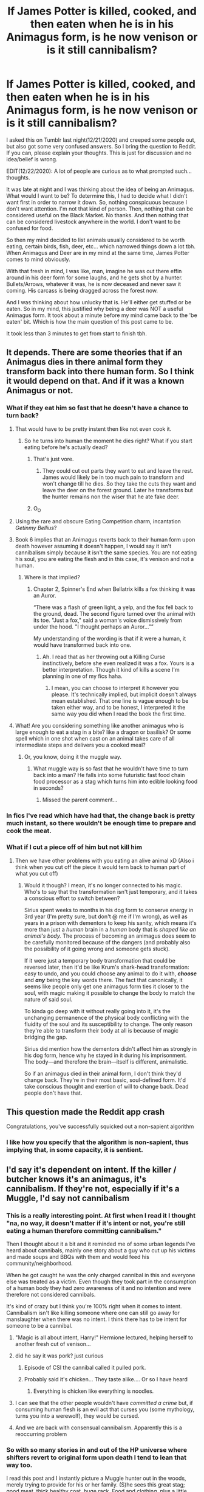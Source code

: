 #+TITLE: If James Potter is killed, cooked, and then eaten when he is in his Animagus form, is he now venison or is it still cannibalism?

* If James Potter is killed, cooked, and then eaten when he is in his Animagus form, is he now venison or is it still cannibalism?
:PROPERTIES:
:Author: Watermelonfellon
:Score: 453
:DateUnix: 1608596463.0
:DateShort: 2020-Dec-22
:FlairText: Discussion
:END:
I asked this on Tumblr last night(12/21/2020) and creeped some people out, but also got some very confused answers. So I bring the question to Reddit. If you can, please explain your thoughts. This is just for discussion and no idea/belief is wrong.

EDIT(12/22/2020): A lot of people are curious as to what prompted such... thoughts.

It was late at night and I was thinking about the idea of being an Animagus. What would I want to be? To determine this, I had to decide what I didn't want first in order to narrow it down. So, nothing conspicuous because I don't want attention. I'm not that kind of person. Then, nothing that can be considered useful on the Black Market. No thanks. And then nothing that can be considered livestock anywhere in the world. I don't want to be confused for food.

So then my mind decided to list animals usually considered to be worth eating, certain birds, fish, deer, etc... which narrowed things down a lot tbh. When Animagus and Deer are in my mind at the same time, James Potter comes to mind obviously.

With that fresh in mind, I was like, man, imagine he was out there effin around in his deer form for some laughs, and he gets shot by a hunter. Bullets/Arrows, whatever it was, he is now deceased and never saw it coming. His carcass is being dragged across the forest now.

And I was thinking about how unlucky that is. He'll either get stuffed or be eaten. So in my mind, this justified why being a deer was NOT a useful Animagus form. It took about a minute before my mind came back to the 'be eaten' bit. Which is how the main question of this post came to be.

It took less than 3 minutes to get from start to finish tbh.


** It depends. There are some theories that if an Animagus dies in there animal form they transform back into there human form. So I think it would depend on that. And if it was a known Animagus or not.
:PROPERTIES:
:Author: SpiritRiddle
:Score: 217
:DateUnix: 1608597826.0
:DateShort: 2020-Dec-22
:END:

*** What if they eat him so fast that he doesn't have a chance to turn back?
:PROPERTIES:
:Author: Jon_Riptide
:Score: 80
:DateUnix: 1608602015.0
:DateShort: 2020-Dec-22
:END:

**** That would have to be pretty instent then like not even cook it.
:PROPERTIES:
:Author: SpiritRiddle
:Score: 88
:DateUnix: 1608604656.0
:DateShort: 2020-Dec-22
:END:

***** So he turns into human the moment he dies right? What if you start eating before he's actually dead?
:PROPERTIES:
:Author: Jon_Riptide
:Score: 43
:DateUnix: 1608619406.0
:DateShort: 2020-Dec-22
:END:

****** That's just vore.
:PROPERTIES:
:Author: Lightwavers
:Score: 23
:DateUnix: 1608641065.0
:DateShort: 2020-Dec-22
:END:

******* They could cut out parts they want to eat and leave the rest. James would likely be in too much pain to transform and won't change till he dies. So they take the cuts they want and leave the deer on the forest ground. Later he transforms but the hunter remains non the wiser that he ate fake deer.
:PROPERTIES:
:Author: DeDe_at_it_again
:Score: 2
:DateUnix: 1608802522.0
:DateShort: 2020-Dec-24
:END:


****** O_O
:PROPERTIES:
:Author: redpxtato
:Score: 2
:DateUnix: 1608676564.0
:DateShort: 2020-Dec-23
:END:


**** Using the rare and obscure Eating Competition charm, incantation /Getinmy Bellius/?
:PROPERTIES:
:Author: bgottfried91
:Score: 62
:DateUnix: 1608605968.0
:DateShort: 2020-Dec-22
:END:


**** Book 6 implies that an Animagus reverts back to their human form upon death however assuming it doesn't happen, I would say it isn't cannibalism simply because it isn't the same species. You are not eating his soul, you are eating the flesh and in this case, it's venison and not a human.
:PROPERTIES:
:Author: killereverdeen
:Score: 38
:DateUnix: 1608611361.0
:DateShort: 2020-Dec-22
:END:

***** Where is that implied?
:PROPERTIES:
:Author: MissEvers
:Score: 2
:DateUnix: 1608660240.0
:DateShort: 2020-Dec-22
:END:

****** Chapter 2, Spinner's End when Bellatrix kills a fox thinking it was an Auror.

“There was a flash of green light, a yelp, and the fox fell back to the ground, dead. The second figure turned over the animal with its toe. "Just a fox," said a woman's voice dismissively from under the hood. "I thought perhaps an Auror...””

My understanding of the wording is that if it were a human, it would have transformed back into one.
:PROPERTIES:
:Author: killereverdeen
:Score: 6
:DateUnix: 1608661500.0
:DateShort: 2020-Dec-22
:END:

******* Ah. I read that as her throwing out a Killing Curse instinctively, before she even realized it was a fox. Yours is a better interpretation. Though it kind of kills a scene I'm planning in one of my fics haha.
:PROPERTIES:
:Author: MissEvers
:Score: 6
:DateUnix: 1608661855.0
:DateShort: 2020-Dec-22
:END:

******** I mean, you can choose to interpret it however you please. It's technically implied, but implicit doesn't always mean established. That one line is vague enough to be taken either way, and to be honest, I interpreted it the same way you did when I read the book the first time.
:PROPERTIES:
:Author: River_Writes
:Score: 3
:DateUnix: 1608691712.0
:DateShort: 2020-Dec-23
:END:


**** What! Are you considering something like another animagus who is large enough to eat a stag in a bite? like a dragon or basilisk? Or some spell which in one shot when cast on an animal takes care of all intermediate steps and delivers you a cooked meal?
:PROPERTIES:
:Author: tankuser_32
:Score: 2
:DateUnix: 1608650922.0
:DateShort: 2020-Dec-22
:END:

***** Or, you know, doing it the muggle way.
:PROPERTIES:
:Author: wille179
:Score: 2
:DateUnix: 1608651038.0
:DateShort: 2020-Dec-22
:END:

****** What muggle way is so fast that he wouldn't have time to turn back into a man? He falls into some futuristic fast food chain food processor as a stag which turns him into edible looking food in seconds?
:PROPERTIES:
:Author: tankuser_32
:Score: 2
:DateUnix: 1608655844.0
:DateShort: 2020-Dec-22
:END:

******* Missed the parent comment...
:PROPERTIES:
:Author: wille179
:Score: 2
:DateUnix: 1608671097.0
:DateShort: 2020-Dec-23
:END:


*** In fics I've read which have had that, the change back is pretty much instant, so there wouldn't be enough time to prepare and cook the meat.
:PROPERTIES:
:Author: geek_of_nature
:Score: 11
:DateUnix: 1608606657.0
:DateShort: 2020-Dec-22
:END:


*** What if I cut a piece off of him but not kill him
:PROPERTIES:
:Author: blwhpenguin
:Score: 3
:DateUnix: 1608651409.0
:DateShort: 2020-Dec-22
:END:

**** Then we have other problems with you eating an alive animal xD (Also i think when you cut off the piece it would tern back to human part of what you cut off)
:PROPERTIES:
:Author: SpiritRiddle
:Score: 2
:DateUnix: 1608653521.0
:DateShort: 2020-Dec-22
:END:

***** Would it though? I mean, it's no longer connected to his magic. Who's to say that the transformation isn't just temporary, and it takes a conscious effort to switch between?

Sirius spent weeks to months in his dog form to conserve energy in 3rd year (I'm pretty sure, but don't @ me if I'm wrong), as well as years in a prison with dementors to keep his sanity, which means it's more than just a /human/ brain in a /human/ body that is /shaped like an animal's body./ The process of becoming an animagus does seem to be carefully monitored because of the dangers (and probably also the possibility of it going wrong and someone gets stuck).

If it were just a temporary body transformation that could be reversed later, then it'd be like Krum's shark-head transformation: easy to undo, and you could choose any animal to do it with, */choose/* and */any/* being the key words there. The fact that canonically, it seems like people only get one animagus form ties it closer to the soul, with magic making it possible to change the body to match the nature of said soul.

To kinda go deep with it without really going into it, it's the unchanging permanence of the physical body conflicting with the fluidity of the soul and its susceptibility to change. The only reason they're able to transform their body at all is because of magic bridging the gap.

Sirius did mention how the dementors didn't affect him as strongly in his dog form, hence why he stayed in it during his imprisonment. The body---and therefore the brain---itself is different, animalistic.

So if an animagus died in their animal form, I don't think they'd change back. They're in their most basic, soul-defined form. It'd take conscious thought and exertion of will to change back. Dead people don't have that.
:PROPERTIES:
:Author: River_Writes
:Score: 4
:DateUnix: 1608695956.0
:DateShort: 2020-Dec-23
:END:


** This question made the Reddit app crash

Congratulations, you've successfully squicked out a non-sapient algorithm
:PROPERTIES:
:Author: cryptologicalMystic
:Score: 106
:DateUnix: 1608598405.0
:DateShort: 2020-Dec-22
:END:

*** I like how you specify that the algorithm is non-sapient, thus implying that, in some capacity, it is sentient.
:PROPERTIES:
:Author: Cheese_and_nachos
:Score: 49
:DateUnix: 1608611146.0
:DateShort: 2020-Dec-22
:END:


** I'd say it's dependent on intent. If the killer / butcher knows it's an animagus, it's cannibalism. If they're not, especially if it's a Muggle, I'd say not cannibalism
:PROPERTIES:
:Author: fascinatedcharacter
:Score: 140
:DateUnix: 1608596763.0
:DateShort: 2020-Dec-22
:END:

*** This is a really interesting point. At first when I read it I thought "na, no way, it doesn't matter if it's intent or not, you're still eating a human therefore committing cannibalism."

Then I thought about it a bit and it reminded me of some urban legends I've heard about cannibals, mainly one story about a guy who cut up his victims and made soups and BBQs with them and would feed his community/neighborhood.

When he got caught he was the only charged cannibal in this and everyone else was treated as a victim. Even though they took part in the consumption of a human body they had zero awareness of it and no intention and were therefore not considered cannibals.

It's kind of crazy but I think you're 100% right when it comes to intent. Cannibalism isn't like killing someone where one can still go away for manslaughter when there was no intent. I think there has to be intent for someone to be a cannibal.
:PROPERTIES:
:Author: huskytogo
:Score: 68
:DateUnix: 1608613241.0
:DateShort: 2020-Dec-22
:END:

**** "Magic is all about intent, Harry!" Hermione lectured, helping herself to another fresh cut of venison...
:PROPERTIES:
:Author: Dromeo
:Score: 39
:DateUnix: 1608634066.0
:DateShort: 2020-Dec-22
:END:


**** did he say it was pork? just curious
:PROPERTIES:
:Author: gluesandsticks
:Score: 11
:DateUnix: 1608614173.0
:DateShort: 2020-Dec-22
:END:

***** Episode of CSI the cannibal called it pulled pork.
:PROPERTIES:
:Author: GitPuk
:Score: 7
:DateUnix: 1608640298.0
:DateShort: 2020-Dec-22
:END:


***** Probably said it's chicken... They taste alike.... Or so I have heard
:PROPERTIES:
:Author: AntisocialNyx
:Score: 8
:DateUnix: 1608630807.0
:DateShort: 2020-Dec-22
:END:

****** Everything is chicken like everything is noodles.
:PROPERTIES:
:Author: Queen_Ares
:Score: 1
:DateUnix: 1616614230.0
:DateShort: 2021-Mar-25
:END:


**** I can see that the other people wouldn't have /committed a crime/ but, if consuming human flesh is an evil act that curses you (some mythology, turns you into a werewolf), they would be cursed.
:PROPERTIES:
:Author: TJ_Rowe
:Score: 10
:DateUnix: 1608636255.0
:DateShort: 2020-Dec-22
:END:


**** And we are back with consensual cannibalism. Apparently this is a reoccurring problem
:PROPERTIES:
:Author: aryadrutting
:Score: 1
:DateUnix: 1608737655.0
:DateShort: 2020-Dec-23
:END:


*** So with so many stories in and out of the HP universe where shifters revert to original form upon death I tend to lean that way too.

I read this post and I instantly picture a Muggle hunter out in the woods, merely trying to provide for his or her family. (S)he sees this great stag; good meat, thick healthy coat, huge rack. Food and clothing, plus a little bragging on the side. Inhale, exhale, hold, aim, squeeze, ka-BLAM! Right in the sweet spot.

Track the critter's trail and finds a dead man at the end of it. Oh /explicative/!

Calls up the DNR, "hey, Jim? I need you to get out here. Yeah, uh, you ain't going to believe this. Bring Sheriff Bob with you, would you? Thanks, see you in a bit."
:PROPERTIES:
:Author: GitPuk
:Score: 5
:DateUnix: 1608640116.0
:DateShort: 2020-Dec-22
:END:


*** I'd say intent implies murder, but not cannibalism, sinceyou're not eating a human body. Cannibalism does not refer to the type of mind inhabiting an animal.
:PROPERTIES:
:Author: Redditforgoit
:Score: 3
:DateUnix: 1608640755.0
:DateShort: 2020-Dec-22
:END:


** I have no fucking idea but thanks for a new up till 5 am thought.
:PROPERTIES:
:Author: Imaravenclaw192
:Score: 41
:DateUnix: 1608599617.0
:DateShort: 2020-Dec-22
:END:


** It's a trick question. When James Potter dies he can't be eaten whatever form he's in, he instantly dissolves into a puddle of Plot.
:PROPERTIES:
:Author: OldMarvelRPGFan
:Score: 34
:DateUnix: 1608602133.0
:DateShort: 2020-Dec-22
:END:


** I... What?
:PROPERTIES:
:Author: Yerwun
:Score: 18
:DateUnix: 1608605365.0
:DateShort: 2020-Dec-22
:END:

*** Oh, there are a great many such questions in the setting that make your brain turn to goo.

Such as, if the spell you cast bestows sapience on an inanimate object that subsequently develops a personality over time, is cancelling out the spell murder or not?

If you fall pregnant whilst under the effects of the polyjuice potion, can you actually carry the baby to term? What happens if you're normally a man?

Where did house elves come from?

Can werewolf ladies have children? If they can, so the children transform with them at night in utero?

Vampires exist in the Wizarding World. What powers do they have though?

If you raise an inferius for the purpose of manual labour, could that be considered slavery?

Are love potions rape or enslavement?

With potions capable of imposing emotions on their imbibers existing, what happens to someone drugging themselves to be able to cast the Avada Kedavra at will? Are they turning themselves into a Berserker or a sociopath?

What substance would be considered a narcotic in the Wizarding World anyway?
:PROPERTIES:
:Author: darklooshkin
:Score: 9
:DateUnix: 1608644226.0
:DateShort: 2020-Dec-22
:END:

**** u/nerf-my-heart-softly:
#+begin_quote
  If you fall pregnant whilst under the effects of the polyjuice potion, can you actually carry the baby to term? What happens if you're normally a man?
#+end_quote

Shit, that's interesting. So if I recall correctly, pollyjuice potion not only makes you look like someone but completely transforms you into the person, internal organs and all. So if our subject is pollyjuiced into a fertile woman, obviously the conception itself should be possible. Here I begin to wonder whether the expiration of the potion reverts the consumer to the pre-pollyjuice state or transforms them into the person they are, with added effects of time and whatever may have affected them while pollyjuiced, like an injury or pregnancy. Former would leave us pregnancy-free. The latter, in theory, could have the fertilised egg remain in the uterus, given that our subject has one in their original body and the embryo survives the stress of its surroundings transforming.

So our female subjects is now basically a surrogate mother! Or is she? I'd assume the genetic material would belong to the person she'd pollyjuiced into. Assuming the baby, biologically speaking, belongs to the person they're imitating, we are left with some interesting implications of Pollyjuice misuse (as if any use of it wasn't morally ambiguous at best already...)

As for a male-to-female pollyjuicing, I'd say either the embryo would get stuck somewhere in the organism (I won't even begin to speculate what that would imply for our subject, medically speaking.) or his magic would magically magic it away.

#+begin_quote
  Where did house elves come from?
#+end_quote

I've seen some fanon explanations, but I can't recall any in detail on top of my head.

#+begin_quote
  Can werewolf ladies have children? If they can, so the children transform with them at night in utero?
#+end_quote

Assuming they can get pregnant, in order for them to carry the child to term, I think it would /need/ to transform in utero. Seeing as werewolves aren't above maiming themselves if lacking prey to hunt + have a taste for human flesh + have excellent sense of smell, I think a werewolf with a human baby in its belly would sooner claw its own gut out to get to the baby then ignore it. If the baby is also a little werewolf, then she-wolf might have the expected mother instincts to keep it safe.

Or the fetus could just not survive the transformation, which I think may be more likely.

#+begin_quote
  Vampires exist in the Wizarding World. What powers do they have though
#+end_quote

Love it when fanfics explore this! As for the canon, I'd assume JKR meant for vampirism to be akin to lycanthropy in that it is un undesirable condition. I imagine she didn't/wouldn't ascribe them special abilities. Feeds on blood, can't be exposed to daylight, the like. Immortal but unable to /live/ kind of thing. (Why didn't Voldie just become a vampire? Would he lose magical power? Or is it just bigotry?)

#+begin_quote
  If you raise an inferius for the purpose of manual labour, could that be considered slavery?
#+end_quote

I'd need a refresher on the inferi. I wouldn't be hard-pressed to call it slavery if they have no will to begin with ㅡ They are created in a way where they can only act upon the will of their creator, if memory serves. Of course that isn't to say that raising an inferius for manual labour in itself isn't unethical, but I'd say a ^{soft} no for the slavery label.

#+begin_quote
  Are love potions rape or enslavement?
#+end_quote

Both? Sexual slavery. (And some emotional rape, if that could be a thing.)

#+begin_quote
  With potions capable of imposing emotions on their imbibers existing, what happens to someone drugging themselves to be able to cast the Avada Kedavra at will? Are they turning themselves into a Berserker or a sociopath?
#+end_quote

Berserker would imply that not only they cast it at will, but that they cast it furiously and indiscriminately, no? Casting "at will" should still leave you with control to cast only at whom and when you wish, not make you go on a green-lit killing frenzy. So I'll say b) sociopath.

#+begin_quote
  What substance would be considered a narcotic in the Wizarding World anyway?
#+end_quote

Any potion with narcotic effects really, but probably without negative connotations. There doesn't seem to be many things you're /not/ allowed to do. Maybe because it's easier to reverse with magic an' all.
:PROPERTIES:
:Author: nerf-my-heart-softly
:Score: 3
:DateUnix: 1609794451.0
:DateShort: 2021-Jan-05
:END:


** If it's intentional on the part of the hunter, it's cannibalism. Type of meat aside, if you're eating deer flesh you know was a person, then you are still eating a person.

If, however, it was an unwitting yet tasty accident and the hunter has no idea, then it's not cannibalism.

The caveat to that one is that, should the meat revert to human flesh, then the person eating it has just performed accidental cannibalism and likely now has a cut up human corpse in their fridge.

Oh, and good luck explaining James Potter's head mounted on a wall buddy. You'll need it when Lily finds out.

Severus's new career as Park Ranger sure came with an unexpected early payoff alright. Pity that the dude who asked him for tips earlier turned out to be a cannibalistic killer, but Snape couldn't exactly fault him for his choice of target, though he did criticise the man's sense of taste.

EDIT: These are the questions that make this fandom so interesting.
:PROPERTIES:
:Author: darklooshkin
:Score: 26
:DateUnix: 1608610375.0
:DateShort: 2020-Dec-22
:END:

*** u/AntisocialNyx:
#+begin_quote
  unwitting yet tasty accident
#+end_quote

OK....
:PROPERTIES:
:Author: AntisocialNyx
:Score: 8
:DateUnix: 1608630887.0
:DateShort: 2020-Dec-22
:END:

**** Venison chili is the best. Deer steak with a side of squirrel gravy, sweet corn, smashed potatoes. Mmm...
:PROPERTIES:
:Author: GitPuk
:Score: 8
:DateUnix: 1608640497.0
:DateShort: 2020-Dec-22
:END:

***** u/darklooshkin:
#+begin_quote
  Squirrel gravy
#+end_quote

Quick question for the ignorant here-is that actually made out of squirrel or is this a fun fun haha name like toad in the hole or spotted dick?
:PROPERTIES:
:Author: darklooshkin
:Score: 5
:DateUnix: 1608643191.0
:DateShort: 2020-Dec-22
:END:

****** Gravy from the grease after frying the squirrel.
:PROPERTIES:
:Author: GitPuk
:Score: 5
:DateUnix: 1608643278.0
:DateShort: 2020-Dec-22
:END:

******* Then that recipe potentially includes two animagi. The only recipe I can think of including three or more is the Turducken.
:PROPERTIES:
:Author: darklooshkin
:Score: 7
:DateUnix: 1608644392.0
:DateShort: 2020-Dec-22
:END:

******** James Potter, Arthur and/or Merlin from Disney's Sword and the Stone. On our table, squirrel was frequently used to supplement rabbit in Hossenfefor (spelling?). Do you know of any bunny animagi? I read a sweet fanfic where Harry's animagus form was a fluffy bunny.
:PROPERTIES:
:Author: GitPuk
:Score: 3
:DateUnix: 1608644927.0
:DateShort: 2020-Dec-22
:END:

********* Spelling is Hasenpfeffer.

And no, I don't remember any bunny animagus being mentioned, though that could be because using that form anywhere near a dog or a sufficiently chonky house cat would be considered an elaborate form of suicide.

And shout out to Skeeter too. Using a beetle form means that she's got balls of purified steel alloy to use it, what with how many things could kill her whilst she's transformed.

I was always partial to Owl animagus forms-also due to Archimedes from Sword in the Stone.
:PROPERTIES:
:Author: darklooshkin
:Score: 2
:DateUnix: 1608645353.0
:DateShort: 2020-Dec-22
:END:

********** Thank you.

I loved Archimedes. As far as Skeeter goes, in GoF, imagine if Krum had inadvertently crushed her while removing her from Hermione's hair. With the assumption that shifters revert to their original form upon death, that scene would have taken a rather different turn.

Along the same line as the OP, if someone is cruising on a motorbike and swallowed Sweeter in bug form... Is that vehicular manslaughter or cannibalism?
:PROPERTIES:
:Author: GitPuk
:Score: 5
:DateUnix: 1608645963.0
:DateShort: 2020-Dec-22
:END:

*********** If accidental, vehicular manslaughter. Also, depending on when the corpse reverts, it's possible that the biker ends up dying to Skeeter's body bursting through their stomach.
:PROPERTIES:
:Author: darklooshkin
:Score: 2
:DateUnix: 1608646261.0
:DateShort: 2020-Dec-22
:END:

************ If not accidental, murder/suicide.
:PROPERTIES:
:Author: GitPuk
:Score: 2
:DateUnix: 1608646457.0
:DateShort: 2020-Dec-22
:END:


******** Good meatballs use beef, pork, and chicken or turkey. There's a more common one
:PROPERTIES:
:Author: 29925001838369
:Score: 3
:DateUnix: 1608665940.0
:DateShort: 2020-Dec-22
:END:


** Here's the thing. Is cannibalism only humans eating humans (or $species eating $species) or is it a sapient eating another sapient?

Because if it's the first, Stag-James isn't a human, thus it isn't cannibalism. But if it's the second, Stag-James is sapient, therefore it /is/ cannibalism.
:PROPERTIES:
:Author: Murphy540
:Score: 11
:DateUnix: 1608612320.0
:DateShort: 2020-Dec-22
:END:

*** Cannibalism only refers to species eating other members of that same species. So by the definition of cannibalism it wouldn't be. The fact that James is human most of the time is a technicality in his stag form, because his body, at that point in time, is entirely stag with a human mind controlling it. I think that would also entail a stag brain, reflexes, and unconscious urges.

So it probably isn't cannibalism unless his body somehow reverts back, which I highly doubt it would since magic is what allowed his body to change and magic is heavily dependent on exertion of will, not only to change things, but also to change them back.
:PROPERTIES:
:Author: River_Writes
:Score: 2
:DateUnix: 1608705220.0
:DateShort: 2020-Dec-23
:END:


** Cannibalism is specifically a matter of what type of meat you're eating, bad has nothing to do with morality. So eating animagus meat is not cannibalism. But if those scientists making lab-grown meat decided to grow some human meat, eating it would still be cannibalism, even though it never belonged to a person.

Eating animagus meat is basically the same as eating a goblin pie: it's not cannibalism, but I also wouldn't exactly trust anyone who knowingly does it.
:PROPERTIES:
:Author: TheLetterJ0
:Score: 31
:DateUnix: 1608603684.0
:DateShort: 2020-Dec-22
:END:


** Technically? No As far as I'm aware an animagus will stay an animagus as long as they don't transform. There is the spell, of course, but I doubt someone would use it on the meat. So, at the time it is eaten that piece of James Potter is a piece of venison that was butchered of a deer that happened to have James Potters consciousness. Of course, I mean if a another deer were to eat him, then yes. That would definitely be cannibalism.

MORALLY, though? Well it depends on intent. If it was a muggle hunter, then no, but like, if you were informed of the person that was a deer that you ate, then yes. Ignorance is bliss and all that.

Though this does remind me of a fanfic I read a while ago. It MOD Time-travel-fixit fic where every time Harry died he would revert back to his seventeen year old self when he walked into the forest, though that part isn't that important. The important hit is that whenever he dies, /whatever / state he was in, he will always reform. You can probably guess where this is going. I don't remember the name of the fic but it was described in detail. Every detail.

(basically he reformed in a guys stomach, if that needed clearing up)
:PROPERTIES:
:Author: RightAsSummerRain
:Score: 6
:DateUnix: 1608611272.0
:DateShort: 2020-Dec-22
:END:

*** I...I'm morbidly curious about that fic now 😅
:PROPERTIES:
:Author: mbrock199494
:Score: 4
:DateUnix: 1608615766.0
:DateShort: 2020-Dec-22
:END:

**** Me too.🤔
:PROPERTIES:
:Author: Queen_Ares
:Score: 1
:DateUnix: 1616614775.0
:DateShort: 2021-Mar-25
:END:


** Wouldn't it be a little similar to eating transfigured flesh? In [[https://archiveofourown.org/works/68543/chapters/90504][The Innocence of Wolves]], Lupin accidentally kills Snape in Hogwarts (i.e., James doesn't save Snape in time). The Marauders transfigure a bit of Snape and each eat some (so Mooney isn't the only cannibal). Even though the flesh is transfigured into cake, it's still cannibalism. I think the same principle applies here. Also, as others have said, intent and foreknowledge defines whether or not it's cannibalism.
:PROPERTIES:
:Author: vengefulmanatee
:Score: 6
:DateUnix: 1608615055.0
:DateShort: 2020-Dec-22
:END:

*** I was blissfully unaware, and now I'm morbidly curious. Thanks for the link.
:PROPERTIES:
:Author: 29925001838369
:Score: 6
:DateUnix: 1608678858.0
:DateShort: 2020-Dec-23
:END:


** "Sir this a Wendy's."
:PROPERTIES:
:Author: putasidedevil
:Score: 6
:DateUnix: 1608656775.0
:DateShort: 2020-Dec-22
:END:


** Nice try Snape.
:PROPERTIES:
:Author: CenturionShishKebab
:Score: 6
:DateUnix: 1608621965.0
:DateShort: 2020-Dec-22
:END:

*** As a Potion Master, I bet Snape is a d*mn good cook, and if he's got venison, I'm there. I don't care much for my cooking, but I'm good at baking, I'll bring a cake or something for afters.
:PROPERTIES:
:Author: GitPuk
:Score: 4
:DateUnix: 1608641468.0
:DateShort: 2020-Dec-22
:END:


** Sometimes I think Reddit is sane and then there are questions like this that gives me pause
:PROPERTIES:
:Author: Hurrah-and-all-that
:Score: 4
:DateUnix: 1608629640.0
:DateShort: 2020-Dec-22
:END:

*** Poor sod thinking sanity is real.
:PROPERTIES:
:Author: Queen_Ares
:Score: 1
:DateUnix: 1616614843.0
:DateShort: 2021-Mar-25
:END:


** My 16 year old daughter says "If you can tell that the deer is an animagus then it's cannibalism and you're guilty of murder as well. If you can't tell then it's just venison; its venison so it's fine to eat (apart from the fact that eating meat is murder)."
:PROPERTIES:
:Author: MoralRelativity
:Score: 5
:DateUnix: 1608632912.0
:DateShort: 2020-Dec-22
:END:


** I guess it would depend on if animagus are made out of human meat or their animal form meat. And if they retain their animal shape after death. If he was made out of venison and not human meat and stayed in animal form after death I would say it wasnt cannibalism.

Now I would still classify it as murder and wrong if the person knew he was an animagus. And while not technically cannibalism I would say intent wise and legally it would be cannibalism. Because while not actually consuming human meat the person did consume the animal knowing it was actually a person.
:PROPERTIES:
:Author: sue7698
:Score: 4
:DateUnix: 1608614709.0
:DateShort: 2020-Dec-22
:END:


** Well if James is killed in his human form and deers eat him is that also cannibalism (as cannibalism is defined as act of consuming another individual of the same species as food)
:PROPERTIES:
:Author: amrush_
:Score: 4
:DateUnix: 1608637680.0
:DateShort: 2020-Dec-22
:END:


** This right here. Those are the important questions.
:PROPERTIES:
:Author: GentleFoxes
:Score: 4
:DateUnix: 1608649832.0
:DateShort: 2020-Dec-22
:END:


** Think it's cannibalism because you have the soul of a human, you're a human in disguise. K gonna throw up now.
:PROPERTIES:
:Author: Lantana3012
:Score: 14
:DateUnix: 1608597602.0
:DateShort: 2020-Dec-22
:END:

*** Maybe the soul of a human makes it cannibalism, but /dead stags have no souls./
:PROPERTIES:
:Author: fivegnomes
:Score: 12
:DateUnix: 1608601605.0
:DateShort: 2020-Dec-22
:END:

**** It's a human in disguise, dead or alive. It's not just a dead stag.
:PROPERTIES:
:Author: Lantana3012
:Score: 8
:DateUnix: 1608604272.0
:DateShort: 2020-Dec-22
:END:

***** But if I give you two unlabeled stag carcasses, can you pick out the one that used to be an animagus? If it's completely indistinguishable from venison, I'd argue that it's now venison, regardless of what it was before hunting season.

It's a bit like if you eat corn that grew over a site which is later found to have paleolithic bone fragments. Sure, some of the molecules involved used to belong to a different human, but that doesn't mean you're eating people meat. It's all corn now.
:PROPERTIES:
:Author: fivegnomes
:Score: 13
:DateUnix: 1608604730.0
:DateShort: 2020-Dec-22
:END:

****** Thanks for the new phobia.
:PROPERTIES:
:Author: DaGeek247
:Score: 8
:DateUnix: 1608608467.0
:DateShort: 2020-Dec-22
:END:

******* Why? Do you fear you might one day eat a human who was turned into a stag? I think you're pretty safe.
:PROPERTIES:
:Author: AnIndividualist
:Score: 1
:DateUnix: 1608624717.0
:DateShort: 2020-Dec-22
:END:


****** If we go by the patterns of animagi in the books, James would have fur around his eyes that look like glasses while he's a stag.
:PROPERTIES:
:Author: dantheman_00
:Score: 1
:DateUnix: 1608614005.0
:DateShort: 2020-Dec-22
:END:

******* Yeah, but when I'm providing food for my family, I'm not looking for those type of markings. I'm looking at the body, and in the case of bucks, the size of the rack. Not to mention, white tail have white fur around their eyes anyway. I'm looking at an 8 pointer my dad mounted himself.
:PROPERTIES:
:Author: GitPuk
:Score: 2
:DateUnix: 1608640904.0
:DateShort: 2020-Dec-22
:END:


***** No, it's a transformed human. Transformation isn't the same as disguise.
:PROPERTIES:
:Author: AnIndividualist
:Score: 1
:DateUnix: 1608624659.0
:DateShort: 2020-Dec-22
:END:


***** Not really a disguise if the physical transformation goes all the way. That's what an animagus transformation is. Everything but the soul changes into an animal that represents the nature of the soul.

The soul's what makes James the Stag technically human. If a dementor were to somehow suck out the soul of James Potter from his stag body /(something canon seemed to imply was highly unlikely if at all even possible, because dementors probably don't sense or care about souls in animals)/, what's left is just Mr Brain-Dead Stag. There's no James anymore.

Similarly, if you shoot James the Stag in the head, he's not James the Stag anymore. His soul's gone, he's not alive enough to be sapient. He's just Dead-Stag-That's-Now-Dinner.

The issue I think you're having with this is that implicitly, you have to kill James the Stag in order to eat Dead Stag's venison /(because it is venison at that point, there's no life in that carcass, and any sign of James's soul being in there left the moment he died)/. It becomes a moral issue about murder, and that's an entirely different debate.
:PROPERTIES:
:Author: River_Writes
:Score: 1
:DateUnix: 1608706447.0
:DateShort: 2020-Dec-23
:END:


** I say both. It's still eating James Potter, a human, even if the physical meat is venison.
:PROPERTIES:
:Author: nothingelseworked
:Score: 5
:DateUnix: 1608609024.0
:DateShort: 2020-Dec-22
:END:


** I don't have an answer for you, but it might be worth bringing this to the table (ahaha) over at [[/r/asksciencefiction][r/asksciencefiction]] too for some wider debate...
:PROPERTIES:
:Author: Hookton
:Score: 4
:DateUnix: 1608613838.0
:DateShort: 2020-Dec-22
:END:

*** I want to see what they say too!
:PROPERTIES:
:Author: mbrock199494
:Score: 4
:DateUnix: 1608615805.0
:DateShort: 2020-Dec-22
:END:


** What the actual fuck???
:PROPERTIES:
:Author: jayclaw97
:Score: 4
:DateUnix: 1608616347.0
:DateShort: 2020-Dec-22
:END:


** I'm pretty sure the animagus transformation is transfiguration magic, so the effects wouldnt be permanent. If James dies while in stag form, the transformation would lose its magic when he dies. Thus turning him human again.
:PROPERTIES:
:Author: kimiko889
:Score: 7
:DateUnix: 1608606147.0
:DateShort: 2020-Dec-22
:END:

*** Transfiguration not being permanent isn't canon.
:PROPERTIES:
:Author: AnIndividualist
:Score: 2
:DateUnix: 1608644959.0
:DateShort: 2020-Dec-22
:END:

**** It isn't necessarily stated either way in canon. Alchemy is a transformation magic that is permanent and actually changes something from one thing to another. But transfiguration only changes what something looks like. It stands to reason that it's not permanent.

I'd also like to reference Gamp's law from the books. There was a reason they couldn't just transfigure rocks into chickens, kill them, and eat them. "Food is the first of five Principle Exceptions to Gamp's Law of Elemental Transfiguration." That said, he can't become food of a different kind for someone else because not all of him is edible and able to just be made into food. Especially if his magic is what was sustaining the stag form.
:PROPERTIES:
:Author: kimiko889
:Score: 2
:DateUnix: 1608663424.0
:DateShort: 2020-Dec-22
:END:

***** We don't really know what alchemy is or what it does, beyond allowing Flamel to make a philosopher's stone. And we don't know either how transfiguration works besides the Gamp's Law. And there's nothing about transmutation only changing the shape of things. This is all headcanon.
:PROPERTIES:
:Author: AnIndividualist
:Score: 1
:DateUnix: 1608664974.0
:DateShort: 2020-Dec-22
:END:

****** Based on what was written, yes. We don't know for sure about these things since it's an unreliable narrator in Harry's perspective. But J.K. Rowling didn't just come up with all these terms. She based it off of a lot of pre-existing lore (such as the philosopher's stone) and whatnot. To transfigure (the actual word), means to transform into something more beautiful or elevated. That's fairly superficial, pointing towards it being only in looks like I stated previously. To transmute (the act of performing alchemy), means to change the substance or nature of something. That points towards it being deeper and more substantial than that of transfiguration. These words exist outside of Harry Potter and there's only so much that can be changed about their meaning before one would have to use a different word.
:PROPERTIES:
:Author: kimiko889
:Score: 3
:DateUnix: 1608670621.0
:DateShort: 2020-Dec-23
:END:


** Assuming that his form doesn't revert upon death, I think it's potentially murder (depending on the knowledge and intent of the killer) but not cannibalism.
:PROPERTIES:
:Author: thrawnca
:Score: 6
:DateUnix: 1608603362.0
:DateShort: 2020-Dec-22
:END:


** I think what's crucial here is to define cannibalism. Especially in a world with multiple races.
:PROPERTIES:
:Author: VulpineKitsune
:Score: 5
:DateUnix: 1608604673.0
:DateShort: 2020-Dec-22
:END:


** I'd say that it's definitely cannibalism.

Prongs is effectively a Talking Stag.
:PROPERTIES:
:Author: CryptidGrimnoir
:Score: 2
:DateUnix: 1608649436.0
:DateShort: 2020-Dec-22
:END:


** I do not have an answer for you .. however now I am interested in what you were doing/reading/eating/smoking when you thought of this .. inquiring minds want to know.
:PROPERTIES:
:Author: tankuser_32
:Score: 2
:DateUnix: 1608651795.0
:DateShort: 2020-Dec-22
:END:


** It is both.
:PROPERTIES:
:Author: Master_Sergeant
:Score: 2
:DateUnix: 1608658538.0
:DateShort: 2020-Dec-22
:END:


** I'm pretty sure there is a story where James got shot when he was in his deer form. It was this time travel story where Harry veered off from the plan Hermione devised and asked for past Snape's assistance. It was too bad that past Snape really, really hated James Potter. I can't remember the title.
:PROPERTIES:
:Author: Termsndconditions
:Score: 2
:DateUnix: 1608697131.0
:DateShort: 2020-Dec-23
:END:


** This is a meaningless question. It's like asking what happens when an undefined behavior triggers in c++ code; What happens is totally implementation-dependent.
:PROPERTIES:
:Author: whats-a-monad
:Score: 1
:DateUnix: 1608662889.0
:DateShort: 2020-Dec-22
:END:


** It's still cannibalism. If you eat a pulled pork sandwich that was actually a pulled human sandwich you're a cannibal. Even if you didn't know, you still ate human. It was an accident but it still happened.

I won't be cannibalism if: A vampire ate him A Veela ate him A goblin ate him Any sapient magical being eating a human is not cannibalism. You could also argue that muggles eating wizards is also not cannibalism.
:PROPERTIES:
:Author: DeDe_at_it_again
:Score: 1
:DateUnix: 1608802908.0
:DateShort: 2020-Dec-24
:END:


** Well, a sick fuck.
:PROPERTIES:
:Author: cancelledfora
:Score: -2
:DateUnix: 1608607005.0
:DateShort: 2020-Dec-22
:END:


** What the fuck is wrong with you?
:PROPERTIES:
:Author: force200
:Score: -2
:DateUnix: 1608656717.0
:DateShort: 2020-Dec-22
:END:


** Seeing as the art of becoming an animagis is just a different type of transfiguration, and when transfiguring things, you aren't supposed to eat them because they will turn back, then I have to seduce it is cannibalism, because although it is deer meat at the beginning, it does not stay as such.
:PROPERTIES:
:Author: Half-Necessary
:Score: 1
:DateUnix: 1616010952.0
:DateShort: 2021-Mar-17
:END:


** This is pretty fucked up not gonna lie
:PROPERTIES:
:Author: YOB1997
:Score: -2
:DateUnix: 1608647718.0
:DateShort: 2020-Dec-22
:END:
